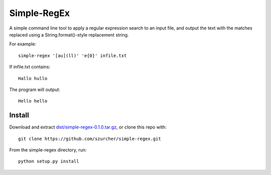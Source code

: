 Simple-RegEx
------------

A simple command line tool to apply a regular expression search to an input file, and output the text with the matches replaced using a String.format()-style replacement string.

For example::

    simple-regex '[au](ll)' 'e{0}' infile.txt

If infile.txt contains::

    Hallo hullo

The program will output::

    Hello hello

Install
=======

Download and extract `dist/simple-regex-0.1.0.tar.gz`__, or clone this repo with::

  git clone https://github.com/szurcher/simple-regex.git

__ dist/simple-regex-0.1.0.tar.gz

From the simple-regex directory, run::

    python setup.py install
